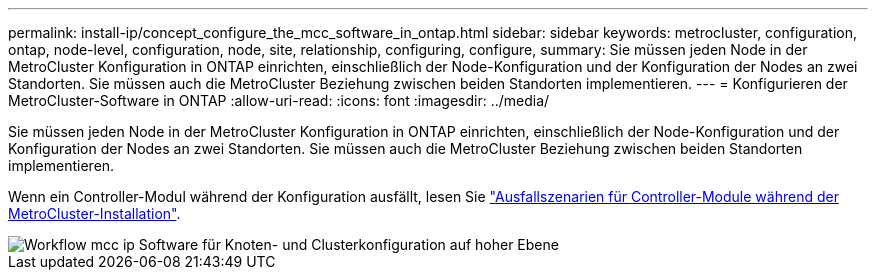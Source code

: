 ---
permalink: install-ip/concept_configure_the_mcc_software_in_ontap.html 
sidebar: sidebar 
keywords: metrocluster, configuration, ontap, node-level, configuration, node, site, relationship, configuring, configure, 
summary: Sie müssen jeden Node in der MetroCluster Konfiguration in ONTAP einrichten, einschließlich der Node-Konfiguration und der Konfiguration der Nodes an zwei Standorten. Sie müssen auch die MetroCluster Beziehung zwischen beiden Standorten implementieren. 
---
= Konfigurieren der MetroCluster-Software in ONTAP
:allow-uri-read: 
:icons: font
:imagesdir: ../media/


[role="lead"]
Sie müssen jeden Node in der MetroCluster Konfiguration in ONTAP einrichten, einschließlich der Node-Konfiguration und der Konfiguration der Nodes an zwei Standorten. Sie müssen auch die MetroCluster Beziehung zwischen beiden Standorten implementieren.

Wenn ein Controller-Modul während der Konfiguration ausfällt, lesen Sie link:../disaster-recovery/concept_choosing_the_correct_recovery_procedure_parent_concept.html#controller-module-failure-scenarios-during-metrocluster-installation["Ausfallszenarien für Controller-Module während der MetroCluster-Installation"].

image::../media/workflow_mcc_ip_high_level_node_and_cluster_configuration_software.svg[Workflow mcc ip Software für Knoten- und Clusterkonfiguration auf hoher Ebene]
